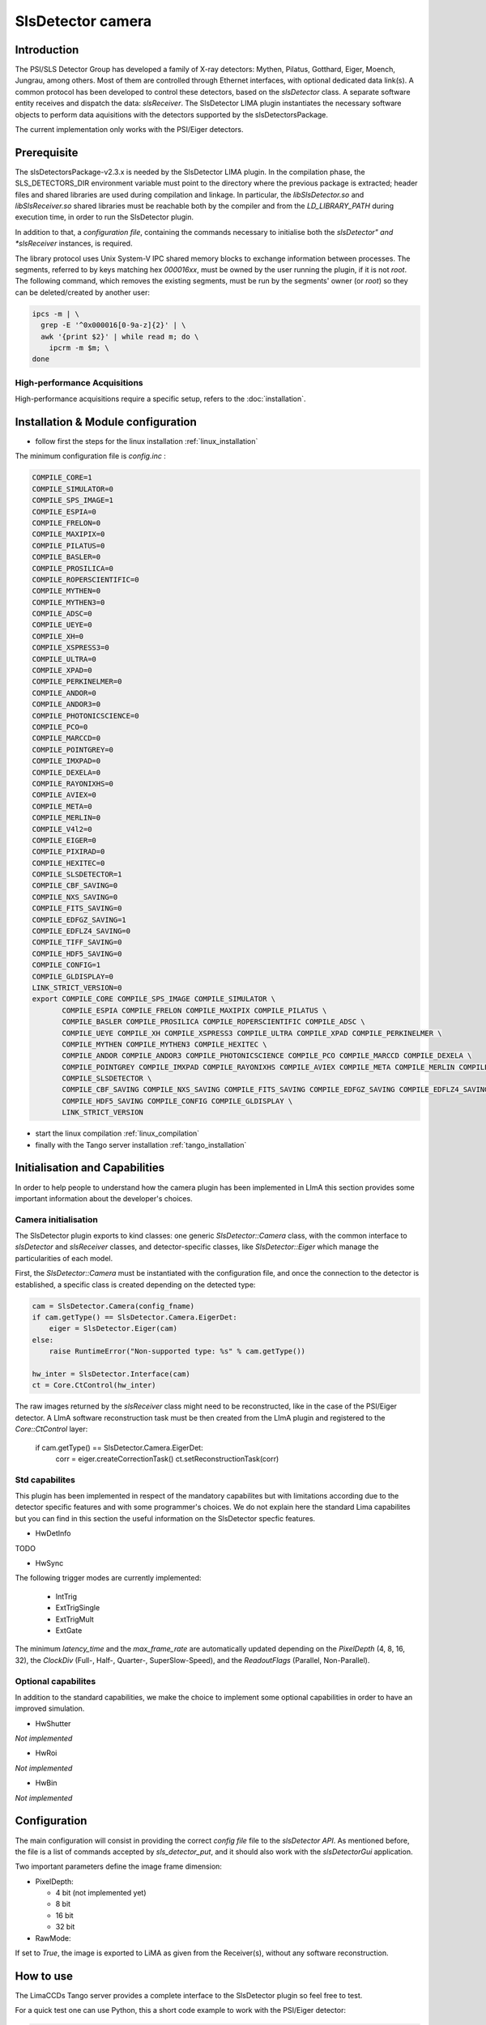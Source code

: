 .. _camera-slsdetector:

SlsDetector camera
------------------

.. image:: PSI-Eiger-500k.jpg

Introduction
````````````
The PSI/SLS Detector Group has developed a family of X-ray detectors: Mythen, Pilatus, Gotthard,
Eiger, Moench, Jungrau, among others. Most of them are controlled through Ethernet interfaces,
with optional dedicated data link(s). A common protocol has been developed to control these detectors,
based on the *slsDetector* class. A separate software entity receives and dispatch the data: *slsReceiver*.
The SlsDetector LIMA plugin instantiates the necessary software objects to perform data aquisitions
with the detectors supported by the slsDetectorsPackage.

The current implementation only works with the PSI/Eiger detectors.

Prerequisite
````````````
The slsDetectorsPackage-v2.3.x is needed by the SlsDetector LIMA plugin. In the compilation phase,
the SLS_DETECTORS_DIR environment variable must point to the directory where the previous package
is extracted; header files and shared libraries are used during compilation and linkage. In particular,
the *libSlsDetector.so* and *libSlsReceiver.so* shared libraries must be reachable both by the compiler
and from the *LD_LIBRARY_PATH* during execution time, in order to run the SlsDetector plugin.

In addition to that, a *configuration file*, containing the commands necessary to initialise both
the *slsDetector" and *slsReceiver* instances, is required.

The library protocol uses Unix System-V IPC shared memory blocks to exchange information between processes.
The segments, referred to by keys matching hex *000016xx*, must be owned by the user running the plugin,
if it is not *root*. The following command, which removes the existing segments, must be run by the segments' owner (or *root*) so they
can be deleted/created by another user:

.. code-block:: sh

  ipcs -m | \
    grep -E '^0x000016[0-9a-z]{2}' | \
    awk '{print $2}' | while read m; do \
      ipcrm -m $m; \
  done

High-performance Acquisitions
.............................

High-performance acquisitions require a specific setup, refers to the :doc:`installation`.

Installation & Module configuration
```````````````````````````````````

- follow first the steps for the linux installation :ref:`linux_installation`

The minimum configuration file is *config.inc* :

.. code-block:: sh

 COMPILE_CORE=1
 COMPILE_SIMULATOR=0
 COMPILE_SPS_IMAGE=1
 COMPILE_ESPIA=0
 COMPILE_FRELON=0
 COMPILE_MAXIPIX=0
 COMPILE_PILATUS=0
 COMPILE_BASLER=0
 COMPILE_PROSILICA=0
 COMPILE_ROPERSCIENTIFIC=0
 COMPILE_MYTHEN=0
 COMPILE_MYTHEN3=0
 COMPILE_ADSC=0
 COMPILE_UEYE=0
 COMPILE_XH=0
 COMPILE_XSPRESS3=0
 COMPILE_ULTRA=0
 COMPILE_XPAD=0
 COMPILE_PERKINELMER=0
 COMPILE_ANDOR=0
 COMPILE_ANDOR3=0
 COMPILE_PHOTONICSCIENCE=0
 COMPILE_PCO=0
 COMPILE_MARCCD=0
 COMPILE_POINTGREY=0
 COMPILE_IMXPAD=0
 COMPILE_DEXELA=0
 COMPILE_RAYONIXHS=0
 COMPILE_AVIEX=0
 COMPILE_META=0
 COMPILE_MERLIN=0
 COMPILE_V4l2=0
 COMPILE_EIGER=0
 COMPILE_PIXIRAD=0
 COMPILE_HEXITEC=0
 COMPILE_SLSDETECTOR=1
 COMPILE_CBF_SAVING=0
 COMPILE_NXS_SAVING=0
 COMPILE_FITS_SAVING=0
 COMPILE_EDFGZ_SAVING=1
 COMPILE_EDFLZ4_SAVING=0
 COMPILE_TIFF_SAVING=0
 COMPILE_HDF5_SAVING=0
 COMPILE_CONFIG=1
 COMPILE_GLDISPLAY=0
 LINK_STRICT_VERSION=0
 export COMPILE_CORE COMPILE_SPS_IMAGE COMPILE_SIMULATOR \
        COMPILE_ESPIA COMPILE_FRELON COMPILE_MAXIPIX COMPILE_PILATUS \
        COMPILE_BASLER COMPILE_PROSILICA COMPILE_ROPERSCIENTIFIC COMPILE_ADSC \
        COMPILE_UEYE COMPILE_XH COMPILE_XSPRESS3 COMPILE_ULTRA COMPILE_XPAD COMPILE_PERKINELMER \
        COMPILE_MYTHEN COMPILE_MYTHEN3 COMPILE_HEXITEC \
        COMPILE_ANDOR COMPILE_ANDOR3 COMPILE_PHOTONICSCIENCE COMPILE_PCO COMPILE_MARCCD COMPILE_DEXELA \
        COMPILE_POINTGREY COMPILE_IMXPAD COMPILE_RAYONIXHS COMPILE_AVIEX COMPILE_META COMPILE_MERLIN COMPILE_V4l2 COMPILE_EIGER COMPILE_PIXIRAD \
        COMPILE_SLSDETECTOR \
        COMPILE_CBF_SAVING COMPILE_NXS_SAVING COMPILE_FITS_SAVING COMPILE_EDFGZ_SAVING COMPILE_EDFLZ4_SAVING COMPILE_TIFF_SAVING \
        COMPILE_HDF5_SAVING COMPILE_CONFIG COMPILE_GLDISPLAY \
        LINK_STRICT_VERSION

-  start the linux compilation :ref:`linux_compilation`

-  finally with the Tango server installation :ref:`tango_installation`

Initialisation and Capabilities
````````````````````````````````
In order to help people to understand how the camera plugin has been implemented in LImA this section
provides some important information about the developer's choices.

Camera initialisation
......................
The SlsDetector plugin exports to kind classes: one generic *SlsDetector::Camera* class, with the common
interface to *slsDetector* and *slsReceiver* classes, and detector-specific classes, like *SlsDetector::Eiger*
which manage the particularities of each model.

First, the *SlsDetector::Camera* must be instantiated with the configuration file, and once the connection to
the detector is established, a specific class is created depending on the detected type:

.. code-block:: python

    cam = SlsDetector.Camera(config_fname)
    if cam.getType() == SlsDetector.Camera.EigerDet:
        eiger = SlsDetector.Eiger(cam)
    else:
        raise RuntimeError("Non-supported type: %s" % cam.getType())

    hw_inter = SlsDetector.Interface(cam)
    ct = Core.CtControl(hw_inter)

The raw images returned by the *slsReceiver* class might need to be reconstructed, like in the case of
the PSI/Eiger detector. A LImA software reconstruction task must be then created from the LImA plugin and registered
to the *Core::CtControl* layer:

    if cam.getType() == SlsDetector.Camera.EigerDet:
        corr = eiger.createCorrectionTask()
        ct.setReconstructionTask(corr)

Std capabilites
................

This plugin has been implemented in respect of the mandatory capabilites but with limitations according
due to the detector specific features and with some programmer's  choices.  We do not explain here the
standard Lima capabilites but you can find in this section the useful information on the SlsDetector specfic features.

* HwDetInfo

TODO

* HwSync

The following trigger modes are currently implemented:

  + IntTrig
  + ExtTrigSingle
  + ExtTrigMult
  + ExtGate

The minimum *latency_time* and the *max_frame_rate* are automatically updated depending on
the *PixelDepth* (4, 8, 16, 32), the *ClockDiv* (Full-, Half-, Quarter-, SuperSlow-Speed),
and the *ReadoutFlags* (Parallel, Non-Parallel).

Optional capabilites
........................
In addition to the standard capabilities, we make the choice to implement some optional capabilities in order to
have an improved simulation.

* HwShutter

*Not implemented*

* HwRoi

*Not implemented*

* HwBin

*Not implemented*

Configuration
`````````````

The main configuration will consist in providing the correct *config file* file to the *slsDetector API*.
As mentioned before, the file is a list of commands accepted by *sls_detector_put*, and it should also
work with the *slsDetectorGui* application.

Two important parameters define the image frame dimension:

* PixelDepth:

  + 4 bit (not implemented yet)
  + 8 bit
  + 16 bit
  + 32 bit

* RawMode:

If set to *True*, the image is exported to LiMA as given from the Receiver(s), without any software reconstruction.

How to use
````````````
The LimaCCDs Tango server provides a complete interface to the SlsDetector plugin so feel free to test.

For a quick test one can use Python, this a short code example to work with the PSI/Eiger detector:

.. code-block:: python

  from Lima import SlsDetector
  from Lima import Core
  import time
  import sys

  config_fname = sys.argv[1]

  cam = SlsDetector.Camera(config_fname)
  if cam.getType() != SlsDetector.Camera.EigerDet:
    raise RuntimeError("Non-supported type: %s" % cam.getType())

  eiger = SlsDetector.Eiger(cam)
  hw_inter = SlsDetector.Interface(cam)
  ct = Core.CtControl(hw_inter)
  corr = eiger.createCorrectionTask()
  ct.setReconstructionTask(corr)

  acq = ct.acquisition()

  # setting new file parameters and autosaving mode
  saving = ct.saving()

  pars = saving.getParameters()
  pars.directory = '/tmp'
  pars.prefix = 'test_slsdetector_'
  pars.suffix = '.edf'
  pars.fileFormat = Core.CtSaving.EDF
  pars.savingMode = Core.CtSaving.AutoFrame
  saving.setParameters(pars)

  # now ask for 0.2 sec. exposure and 10 frames
  acq.setAcqExpoTime(0.2)
  acq.setAcqNbFrames(10)

  ct.prepareAcq()
  ct.startAcq()

  # wait for last image (#9) ready
  lastimg = ct.getStatus().ImageCounters.LastImageReady
  while lastimg != 9:
    time.sleep(0.1)
    lastimg = ct.getStatus().ImageCounters.LastImageReady

  # read the first image
  im0 = ct.ReadImage(0)

  # cleanup in good order
  import gc
  del acq; gc.collect()
  del ct; gc.collect()
  del corr; gc.collect()
  del eiger; gc.collect()
  del hw_inter; gc.collect()
  del cam; gc.collect()

A more complete **test_slsdetector_control.py** Python script can be found under the *camera/slsdetector/test* directory.
